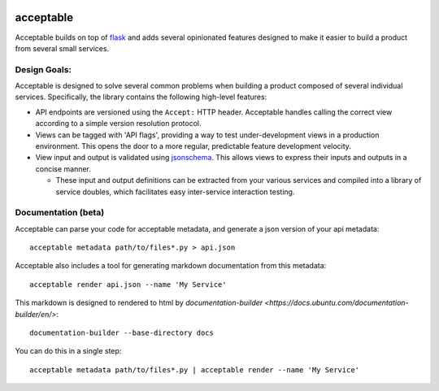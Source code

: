 |Build Status| |Coverage Status|

==========
acceptable
==========

Acceptable builds on top of `flask <http://flask.pocoo.org/>`__ and adds
several opinionated features designed to make it easier to build a
product from several small services.

Design Goals:
-------------

Acceptable is designed to solve several common problems when building a
product composed of several individual services. Specifically, the
library contains the following high-level features:

-  API endpoints are versioned using the ``Accept:`` HTTP header.
   Acceptable handles calling the correct view according to a simple
   version resolution protocol.

-  Views can be tagged with 'API flags', providing a way to test
   under-development views in a production environment. This opens the
   door to a more regular, predictable feature development velocity.

-  View input and output is validated using
   `jsonschema <http://json-schema.org/>`__. This allows views to
   express their inputs and outputs in a concise manner.

   -  These input and output definitions can be extracted from your various
      services and compiled into a library of service doubles, which
      facilitates easy inter-service interaction testing.

.. |Build Status| image:: https://travis-ci.org/canonical-ols/acceptable.svg?branch=master
   :target: https://travis-ci.org/canonical-ols/acceptable
.. |Coverage Status| image:: https://coveralls.io/repos/github/canonical-ols/acceptable/badge.svg?branch=master
   :target: https://coveralls.io/github/canonical-ols/acceptable?branch=master


Documentation (beta)
--------------------

Acceptable can parse your code for acceptable metadata, and generate a json version of your api metadata::

    acceptable metadata path/to/files*.py > api.json

Acceptable also includes a tool for generating markdown documentation from this metadata::

    acceptable render api.json --name 'My Service'

This markdown is designed to rendered to html by
`documentation-builder <https://docs.ubuntu.com/documentation-builder/en/>`::

    documentation-builder --base-directory docs

You can do this in a single step::

    acceptable metadata path/to/files*.py | acceptable render --name 'My Service'
